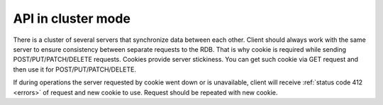 .. _cluster:

API in cluster mode
===================

There is a cluster of several servers that synchronize data between each other. Client should always work with the same server to ensure consistency between separate requests to the RDB. That is why cookie is required while sending POST/PUT/PATCH/DELETE requests. Cookies provide server stickiness. You can get such cookie via GET request and then use it for POST/PUT/PATCH/DELETE.


If during operations the server requested by cookie went down or is unavailable, client will receive :ref:`status code 412 <errors>` of request and new cookie to use. Request should be repeated with new cookie.
